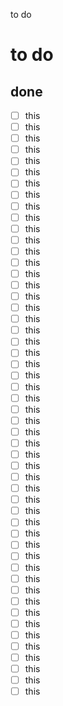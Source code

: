 to do

* to do

** done



- [ ] this
- [ ] this
- [ ] this
- [ ] this
- [ ] this
- [ ] this
- [ ] this
- [ ] this
- [ ] this
- [ ] this
- [ ] this
- [ ] this
- [ ] this
- [ ] this
- [ ] this
- [ ] this
- [ ] this
- [ ] this
- [ ] this
- [ ] this
- [ ] this
- [ ] this
- [ ] this
- [ ] this
- [ ] this
- [ ] this
- [ ] this
- [ ] this
- [ ] this
- [ ] this
- [ ] this
- [ ] this
- [ ] this
- [ ] this
- [ ] this
- [ ] this
- [ ] this
- [ ] this
- [ ] this
- [ ] this
- [ ] this
- [ ] this
- [ ] this
- [ ] this
- [ ] this
- [ ] this
- [ ] this
- [ ] this
- [ ] this
- [ ] this
- [ ] this
- [ ] this

